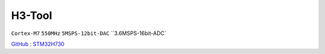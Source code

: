 
.. _h3:

H3-Tool
===============
``Cortex-M7`` ``550MHz`` ``5MSPS-12bit-DAC`` ``3.6MSPS-16bit-ADC`

`GitHub <https://github.com/stops-top/H3-Tool>`_ : `STM32H730 <https://docs.SoC.xin/STM32H730>`_

